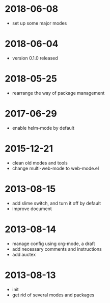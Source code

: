# -*- mode: org; coding: utf-8 -*-
#+STARTUP: showall

* 2018-06-08
- set up some major modes

* 2018-06-04
- version 0.1.0 released

* 2018-05-25
- rearrange the way of package management

* 2017-06-29
- enable helm-mode by default

* 2015-12-21
- clean old modes and tools
- change multi-web-mode to web-mode.el

* 2013-08-15
- add slime switch, and turn it off by default
- improve document

* 2013-08-14
- manage config using org-mode, a draft
- add necessary comments and instructions
- add auctex

* 2013-08-13
- init
- get rid of several modes and packages

